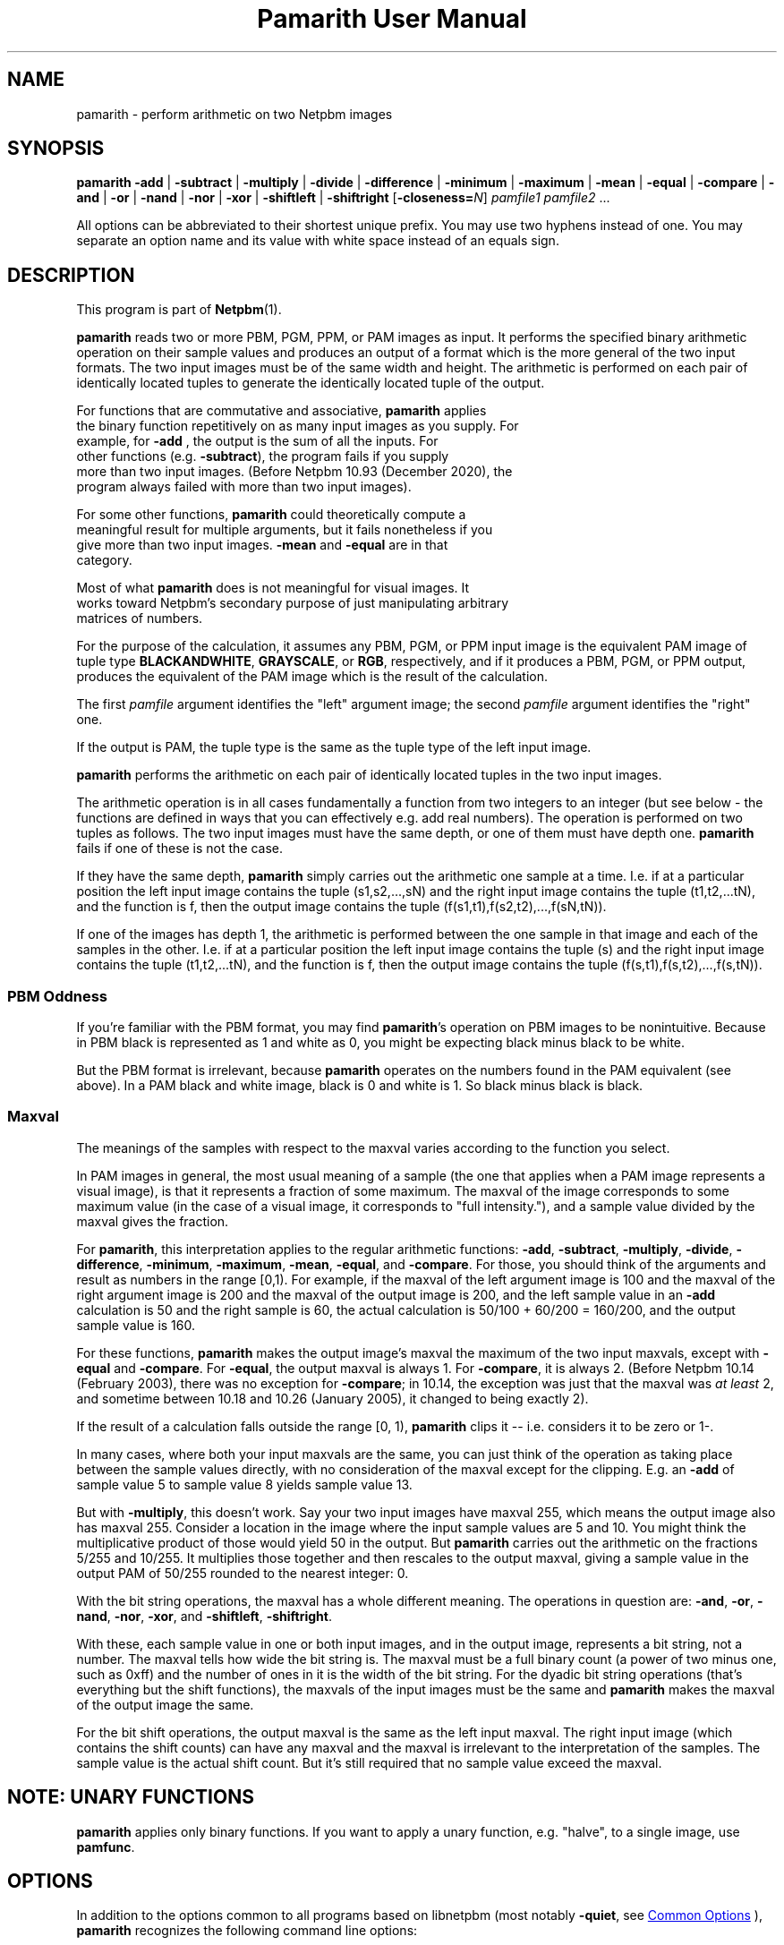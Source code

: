 \
.\" This man page was generated by the Netpbm tool 'makeman' from HTML source.
.\" Do not hand-hack it!  If you have bug fixes or improvements, please find
.\" the corresponding HTML page on the Netpbm website, generate a patch
.\" against that, and send it to the Netpbm maintainer.
.TH "Pamarith User Manual" 1 "24 October 2020" "netpbm documentation"

.SH NAME
pamarith - perform arithmetic on two Netpbm images

.UN synopsis
.SH SYNOPSIS

\fBpamarith\fP
\fB-add\fP | \fB-subtract\fP | \fB-multiply\fP | \fB-divide\fP |
\fB-difference\fP |
\fB-minimum\fP | \fB-maximum\fP | \fB-mean\fP |
\fB-equal\fP | \fB-compare\fP |
\fB-and\fP | \fB-or\fP | \fB-nand\fP | \fB-nor\fP | \fB-xor\fP |
\fB-shiftleft\fP | \fB-shiftright\fP
[\fB-closeness=\fP\fIN\fP]
\fIpamfile1\fP \fIpamfile2\fP ...
.PP
All options can be abbreviated to their shortest unique prefix.
You may use two hyphens instead of one.  You may separate an option
name and its value with white space instead of an equals sign.

.UN description
.SH DESCRIPTION
.PP
This program is part of
.BR "Netpbm" (1)\c
\&.
.PP
\fBpamarith\fP reads two or more PBM, PGM, PPM, or PAM images as input.
It performs the specified binary arithmetic operation on their sample
values and produces an output of a format which is the more general of
the two input formats.  The two input images must be of the same width
and height.  The arithmetic is performed on each pair of identically
located tuples to generate the identically located tuple of the
output.
.PP
For functions that are commutative and associative, \fBpamarith\fP applies
  the binary function repetitively on as many input images as you supply.  For
  example, for \fB-add\fP , the output is the sum of all the inputs.  For
  other functions (e.g. \fB-subtract\fP), the program fails if you supply
  more than two input images.  (Before Netpbm 10.93 (December 2020), the
  program always failed with more than two input images).
.PP
For some other functions, \fBpamarith\fP could theoretically compute a
  meaningful result for multiple arguments, but it fails nonetheless if you
  give more than two input images.  \fB-mean\fP and \fB-equal\fP are in that
  category.
  
.PP
Most of what \fBpamarith\fP does is not meaningful for visual images.  It
  works toward Netpbm's secondary purpose of just manipulating arbitrary
  matrices of numbers.
  
.PP
For the purpose of the calculation, it assumes any PBM, PGM, or PPM
input image is the equivalent PAM image of tuple type
\fBBLACKANDWHITE\fP, \fBGRAYSCALE\fP, or \fBRGB\fP, respectively,
and if it produces a PBM, PGM, or PPM output, produces the equivalent
of the PAM image which is the result of the calculation.
.PP
The first \fIpamfile\fP argument identifies the "left"
argument image; the second \fIpamfile\fP argument identifies the
"right" one.
.PP
If the output is PAM, the tuple type is the same as the tuple type of
the left input image.
.PP
\fBpamarith\fP performs the arithmetic on each pair of identically
located tuples in the two input images.
.PP
The arithmetic operation is in all cases fundamentally a function from two
integers to an integer (but see below - the functions are defined in ways that
you can effectively e.g. add real numbers).  The operation is performed on two
tuples as follows.  The two input images must have the same depth, or one of
them must have depth one.  \fBpamarith\fP fails if one of these is not the
case.
.PP
If they have the same depth, \fBpamarith\fP simply carries out the
arithmetic one sample at a time.  I.e. if at a particular position the
left input image contains the tuple (s1,s2,...,sN) and the right
input image contains the tuple (t1,t2,...tN), and the function is f,
then the output image contains the tuple
(f(s1,t1),f(s2,t2),...,f(sN,tN)).
.PP
If one of the images has depth 1, the arithmetic is performed
between the one sample in that image and each of the samples in the
other.  I.e. if at a particular position the left input image
contains the tuple (s) and the right input image contains the tuple
(t1,t2,...tN), and the function is f, then the output image contains
the tuple (f(s,t1),f(s,t2),...,f(s,tN)).


.UN pbmoddness
.SS PBM Oddness
.PP
If you're familiar with the PBM format, you may find \fBpamarith\fP's
operation on PBM images to be nonintuitive.  Because in PBM black is
represented as 1 and white as 0, you might be expecting black minus black
to be white.
.PP
But the PBM format is irrelevant, because \fBpamarith\fP operates on the
numbers found in the PAM equivalent (see above).  In a PAM black and white
image, black is 0 and white is 1.  So black minus black is black.

  
.UN maxval
.SS Maxval
.PP
The meanings of the samples with respect to the maxval varies
according to the function you select.
.PP
In PAM images in general, the most usual meaning of a sample (the
one that applies when a PAM image represents a visual image), is that
it represents a fraction of some maximum.  The maxval of the image
corresponds to some maximum value (in the case of a visual image, it
corresponds to "full intensity."), and a sample value
divided by the maxval gives the fraction.
.PP
For \fBpamarith\fP, this interpretation applies to the regular
arithmetic functions: \fB-add\fP, \fB-subtract\fP, \fB-multiply\fP,
\fB-divide\fP,
\fB-difference\fP, \fB-minimum\fP, \fB-maximum\fP, \fB-mean\fP,
\fB-equal\fP,
and \fB-compare\fP.  For those, you should think of the arguments and
result as numbers in the range [0,1).  For example, if the maxval of
the left argument image is 100 and the maxval of the right argument
image is 200 and the maxval of the output image is 200, and the left
sample value in an \fB-add\fP calculation is 50 and the right sample
is 60, the actual calculation is 50/100 + 60/200 = 160/200, and
the output sample value is 160.
.PP
For these functions, \fBpamarith\fP makes the output image's
maxval the maximum of the two input maxvals, except with
\fB-equal \fP and \fB-compare\fP.  For \fB-equal\fP, the output maxval is
always 1.  For \fB-compare\fP, it is always 2.  (Before Netpbm 10.14
(February 2003), there was no exception for \fB-compare\fP; in 10.14, the
exception was just that the maxval was \fIat least\fP 2, and sometime
between 10.18 and 10.26 (January 2005), it changed to being exactly 2).
.PP
If the result of a calculation falls outside the range [0, 1),
\fBpamarith\fP clips it -- i.e.  considers it to be zero or 1-.
.PP
In many cases, where both your input maxvals are the same, you can
just think of the operation as taking place between the sample values
directly, with no consideration of the maxval except for the clipping.
E.g. an \fB-add\fP of sample value 5 to sample value 8 yields sample
value 13.
.PP
But with \fB-multiply\fP, this doesn't work.  Say your two input
images have maxval 255, which means the output image also has maxval
255.  Consider a location in the image where the input sample values
are 5 and 10.  You might think the multiplicative product of those
would yield 50 in the output.  But \fBpamarith\fP carries out the
arithmetic on the fractions 5/255 and 10/255.  It multiplies those
together and then rescales to the output maxval, giving a sample value
in the output PAM of 50/255 rounded to the nearest integer: 0.
.PP
With the bit string operations, the maxval has a whole different
meaning.  The operations in question are: \fB-and\fP, \fB-or\fP,
\fB-nand\fP, \fB-nor\fP, \fB-xor\fP, and \fB-shiftleft\fP,
\fB-shiftright\fP.
.PP
With these, each sample value in one or both input images, and in
the output image, represents a bit string, not a number.  The maxval
tells how wide the bit string is.  The maxval must be a full binary
count (a power of two minus one, such as 0xff) and the number of ones
in it is the width of the bit string.  For the dyadic bit string
operations (that's everything but the shift functions), the maxvals of
the input images must be the same and \fBpamarith\fP makes the maxval
of the output image the same.
.PP
For the bit shift operations, the output maxval is the same as the
left input maxval.  The right input image (which contains the shift
counts) can have any maxval and the maxval is irrelevant to the
interpretation of the samples.  The sample value is the actual shift
count.  But it's still required that no sample value exceed the
maxval.


.UN note
.SH NOTE: UNARY FUNCTIONS
.PP
\fBpamarith\fP applies only binary functions.  If you want to apply a
unary function, e.g. "halve", to a single image, use \fBpamfunc\fP.


.UN options
.SH OPTIONS
.PP
In addition to the options common to all programs based on libnetpbm
(most notably \fB-quiet\fP, see 
.UR index.html#commonoptions
 Common Options
.UE
\&), \fBpamarith\fP recognizes the following
command line options:

.UN function
.SS The Function
.PP
These options select the function that \fBpamarith\fP applies.
.PP
You must specify one of these, and cannot specify more than one.
  


.TP
\fB-add\fP
Adds the two values.  If the result is larger than maxval, it is
clipped.

.TP
\fB-subtract\fP
Subtracts a value in the right input image from a value in the left input
image.

.TP
\fB-minimum\fP
Chooses the smaller value of the two.

.TP
\fB-maximum\fP
Chooses the larger value of the two.

.TP
\fB-difference\fP
Calculates the absolute value of the difference.

.TP
\fB-multiply\fP
Does an ordinary arithmetic multiplication, but tends to produce
nonobvious results because of the way \fBpamarith\fP interprets
sample values.  See 
.UR #maxval
Maxval
.UE
\&.

.TP
\fB-divide\fP
Divides a value in the left input image by the value in the right
input image.  But like \fB-multiply\fP, it tends to produce nonobvious
results.  Note that \fBpamarith\fP clipping behavior makes this of
little use when the left argument (dividend) is greater than the right
argument (divisor) -- the result in that case is always the maxval.
If the divisor is 0, the result is the maxval.
.sp
\fB-divide\fP was new in Netpbm 10.30 (October 2005).

.TP
\fB-equal\fP
Produces maxval when the values in the two images are equal and
zero when they are not.  Note that the output maxval is always 1 for
\fB-equal\fP.
.sp
If the maxvals of the input images are not identical, \fBpamarith\fP
may claim two values are not equal when in fact they are, because of
the precision with which it does the arithmetic.  However, it will never
say A is greater than B if A is less than B.
.sp
You can make the equality test approximate with the \fB-closeness\fP
option.  This gives the percentage of maxval by which the samples can
differ and still be considered equal.
.sp
\fB-equal\fP was new in Netpbm 10.93 (December 2020).

.TP
\fB-compare\fP
Produces the value \fB0\fP when the value in the
left input image is less than the value in the right input image,
\fB1\fP when the values are equal, and \fB2\fP when the left is
greater than the right.
.sp
If the maxvals of the input images are not identical, \fBpamarith\fP
may claim two values are not equal when in fact they are, because of
the precision with which it does the arithmetic.  However, it will never
say A is greater than B if A is less than B.
.sp
\fB-compare\fP was new in Netpbm 10.13 (December 2002).

.TP
\fB-and\fP, \fB-nand\fP, \fB-or\fP, \fB-nor\fP, \fB-xor\fP
These consider the input and output images to contain bit strings;
they compute bitwise logic operations.  Note that if the maxval is 1,
you can also look at these as logic operations on boolean input values.
See section 
.UR #maxval
Maxval
.UE
\& for the special meaning of
maxval with respect to bit string operations such as these.

.TP
\fB-shiftleft\fP, \fB-shiftright\fP
These consider the left input image and output image to contain
bit strings.  They compute a bit shift operation, with bits falling
off the left or right end and zeroes shifting in, as opposed to bits
off one end to the other.  The right input image sample value is the
number of bit positions to shift.
.sp
Note that the maxval (see 
.UR #maxval
Maxval
.UE
\&) determines
the width of the frame within which you are shifting.


  
.UN otheroptions
.SS Other
  


.TP
\fB-closeness\fP
This changes the meaning of \fB-equal\fP.  It is not valid with any
other function.  See the description of \fB-equal\fP.



.UN seealso
.SH SEE ALSO
.BR "\fBpamfunc\fP" (1)\c
\&,
.BR "\fBpamsummcol\fP" (1)\c
\&,
.BR "\fBpamsumm\fP" (1)\c
\&,
.BR "\fBpnminvert\fP" (1)\c
\&,
.BR "\fBpambrighten\fP" (1)\c
\&,
.BR "\fBppmdim\fP" (1)\c
\&,
.BR "\fBpnmconvol\fP" (1)\c
\&,
.BR "\fBpamdepth\fP" (1)\c
\&,
.BR "\fBpnmpsnr\fP" (1)\c
\&,
.BR "\fBpnm\fP" (1)\c
\&,
.BR "\fBpam\fP" (1)\c
\&


.UN history
.SH HISTORY
.PP
\fBpamarith\fP replaced \fBpnmarith\fP in Netpbm 10.3 (June 2002).
.PP
In Netpbm 10.3 through 10.8, though, \fBpamarith\fP was not
backward compatible because it required the input images to be of the
same depth, so you could not multiply a PBM by a PPM as is often done
for masking.  (It was not intended at the time that \fBpnmarith\fP
would be removed from Netpbm -- the plan was just to rewrite it to use
\fBpamarith\fP; it was removed by mistake).
.PP
But starting with Netpbm 10.9 (September 2002), \fBpamarith\fP allows
the images to have different depths as long as one of them has depth 1, and
that made it backward compatible with \fBpnmarith\fP.
.PP
The original \fBpnmarith\fP did not have the \fB-mean\fP option.
.PP
The \fB-compare\fP option was added in Netpbm 10.13 (December 2002).
.PP
The bit string operations were added in Netpbm 10.27 (March 2005).
.PP
The \fB-divide\fP option was added in Netpbm 10.30 (October 2005).
.PP
The ability to have more than one input (operand) was added in Netpbm
10.93 (December 2020).
.PP
The \fB-equal\fP option was added in Netpbm 10.93 (December 2020).
.SH DOCUMENT SOURCE
This manual page was generated by the Netpbm tool 'makeman' from HTML
source.  The master documentation is at
.IP
.B http://netpbm.sourceforge.net/doc/pamarith.html
.PP